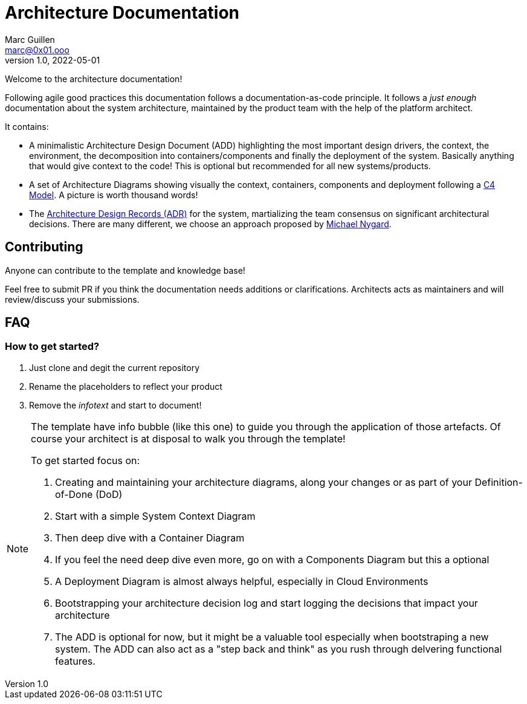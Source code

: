 = Architecture Documentation
Marc Guillen <marc@0x01.ooo>
v1.0, 2022-05-01

Welcome to the architecture documentation!

Following agile good practices this documentation follows a documentation-as-code principle. It follows a _just enough_ documentation about the system architecture, maintained by the product team with the help of the platform architect.

It contains:

* A minimalistic Architecture Design Document (ADD) highlighting the most important design drivers, the context, the environment, the decomposition into containers/components and finally the deployment of the system. Basically anything that would give context to the code! This is optional but recommended for all new systems/products.
* A set of Architecture Diagrams showing visually the context, containers, components and deployment following a https://c4model.com[C4 Model]. A picture is worth thousand words!
* The https://github.com/joelparkerhenderson/architecture-decision-record[Architecture Design Records (ADR)] for the system, martializing the team consensus on significant architectural decisions. There are many different, we choose an approach proposed by https://cognitect.com/blog/2011/11/15/documenting-architecture-decisions[Michael Nygard].

== Contributing

Anyone can contribute to the template and knowledge base!

Feel free to submit PR if you think the documentation needs additions or clarifications. 
Architects acts as maintainers and will review/discuss your submissions. 

== FAQ

=== How to get started?

. Just clone and degit the current repository
. Rename the placeholders to reflect your product
. Remove the _infotext_ and start to document!


[.helptext]
****
[NOTE]
====
The template have info bubble (like this one) to guide you through the application of those artefacts.
Of course your architect is at disposal to walk you through the template!

To get started focus on:

. Creating and maintaining your architecture diagrams, along your changes or as part of your Definition-of-Done (DoD)
. Start with a simple System Context Diagram
. Then deep dive with a Container Diagram 
. If you feel the need deep dive even more, go on with a Components Diagram but this a optional
. A Deployment Diagram is almost always helpful, especially in Cloud Environments
. Bootstrapping your architecture decision log and start logging the decisions that impact your architecture
. The ADD is optional for now, but it might be a valuable tool especially when bootstraping a new system. The ADD can also act as a "step back and think" as you rush through delvering functional features.
====
****
